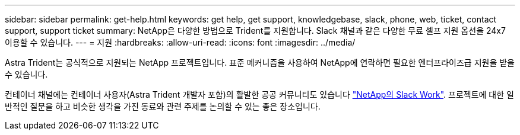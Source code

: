 ---
sidebar: sidebar 
permalink: get-help.html 
keywords: get help, get support, knowledgebase, slack, phone, web, ticket, contact support, support ticket 
summary: NetApp은 다양한 방법으로 Trident를 지원합니다. Slack 채널과 같은 다양한 무료 셀프 지원 옵션을 24x7 이용할 수 있습니다. 
---
= 지원
:hardbreaks:
:allow-uri-read: 
:icons: font
:imagesdir: ../media/


Astra Trident는 공식적으로 지원되는 NetApp 프로젝트입니다. 표준 메커니즘을 사용하여 NetApp에 연락하면 필요한 엔터프라이즈급 지원을 받을 수 있습니다.

컨테이너 채널에는 컨테이너 사용자(Astra Trident 개발자 포함)의 활발한 공공 커뮤니티도 있습니다 http://netapp.io/slack["NetApp의 Slack Work"^]. 프로젝트에 대한 일반적인 질문을 하고 비슷한 생각을 가진 동료와 관련 주제를 논의할 수 있는 좋은 장소입니다.
